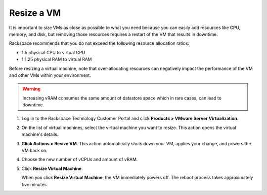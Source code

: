 .. _resize-a-vm:


===========
Resize a VM
===========

It is important to size VMs as close as possible to what you need because
you can easily add resources like CPU, memory, and disk, but removing
those resources requires a restart of the VM that results in downtime.

Rackspace recommends that you do not exceed the following resource
allocation ratios:

* 1:5 physical CPU to virtual CPU
* 1:1.25 physical RAM to virtual RAM
  
Before resizing a virtual machine, note that over-allocating resources can
negatively impact the performance of the VM and other VMs within your
environment.

.. warning:: 
   Increasing vRAM consumes the same amount of datastore space which
   in rare cases, can lead to downtime.

1. Log in to the Rackspace Technology Customer Portal and click **Products > VMware Server Virtualization**.
2. On the list of virtual machines, select the virtual machine you want to resize.
   This action opens the virtual machine's details.
3. **Click Actions > Resize VM**. This action automatically shuts down your VM, applies your change, and powers the VM back on.
4. Choose the new number of vCPUs and amount of vRAM.
5. Click **Resize Virtual Machine**.

   When you click **Resize Virtual Machine**, the VM immediately powers off.
   The reboot process takes approximately five minutes.

